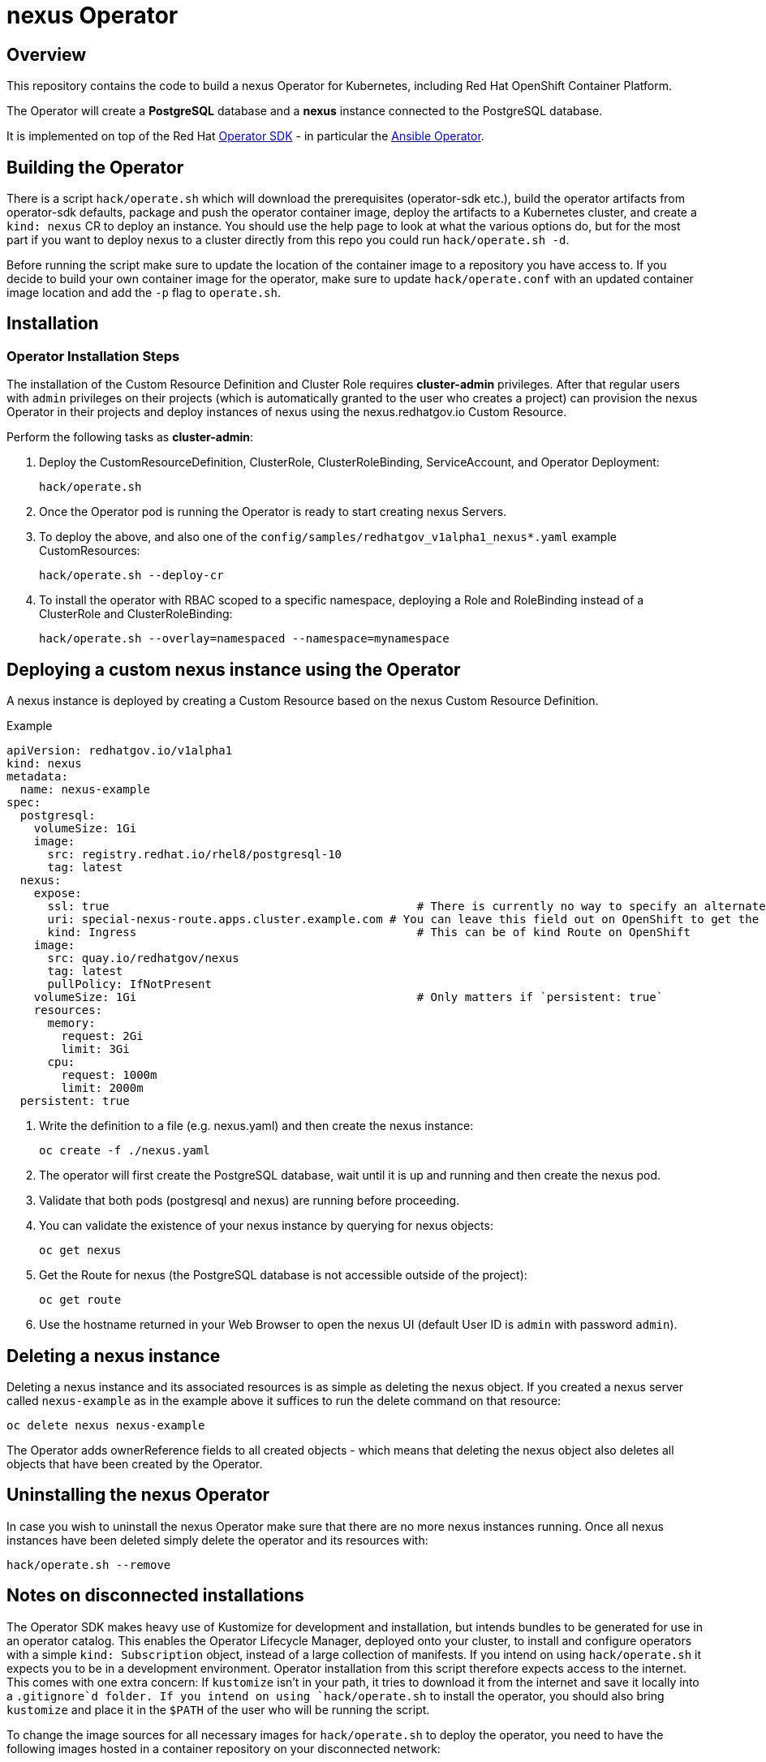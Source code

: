= nexus Operator

== Overview

This repository contains the code to build a nexus Operator for Kubernetes, including Red Hat OpenShift Container Platform.

The Operator will create a *PostgreSQL* database and a *nexus* instance connected to the PostgreSQL database.

It is implemented on top of the Red Hat https://sdk.operatorframework.io/[Operator SDK] - in particular the https://sdk.operatorframework.io/docs/building-operators/ansible/[Ansible Operator].

== Building the Operator

There is a script `hack/operate.sh` which will download the prerequisites (operator-sdk etc.), build the operator artifacts from operator-sdk defaults, package and push the operator container image, deploy the artifacts to a Kubernetes cluster, and create a `kind: nexus` CR to deploy an instance. You should use the help page to look at what the various options do, but for the most part if you want to deploy nexus to a cluster directly from this repo you could run `hack/operate.sh -d`.

Before running the script make sure to update the location of the container image to a repository you have access to. If you decide to build your own container image for the operator, make sure to update `hack/operate.conf` with an updated container image location and add the `-p` flag to `operate.sh`.

== Installation

=== Operator Installation Steps

The installation of the Custom Resource Definition and Cluster Role requires *cluster-admin* privileges. After that regular users with `admin` privileges on their projects (which is automatically granted to the user who creates a project) can provision the nexus Operator in their projects and deploy instances of nexus using the nexus.redhatgov.io Custom Resource.

Perform the following tasks as *cluster-admin*:

. Deploy the CustomResourceDefinition, ClusterRole, ClusterRoleBinding, ServiceAccount, and Operator Deployment:
+
[source,sh]
----
hack/operate.sh
----

. Once the Operator pod is running the Operator is ready to start creating nexus Servers.
. To deploy the above, and also one of the `config/samples/redhatgov_v1alpha1_nexus*.yaml` example CustomResources:
+
[source,sh]
----
hack/operate.sh --deploy-cr
----

. To install the operator with RBAC scoped to a specific namespace, deploying a Role and RoleBinding instead of a ClusterRole and ClusterRoleBinding:
+
[source,sh]
----
hack/operate.sh --overlay=namespaced --namespace=mynamespace
----

== Deploying a custom nexus instance using the Operator

A nexus instance is deployed by creating a Custom Resource based on the nexus Custom Resource Definition.

.Example

[source,texinfo]
----
apiVersion: redhatgov.io/v1alpha1
kind: nexus
metadata:
  name: nexus-example
spec:
  postgresql:
    volumeSize: 1Gi
    image:
      src: registry.redhat.io/rhel8/postgresql-10
      tag: latest
  nexus:
    expose:
      ssl: true                                             # There is currently no way to specify an alternate certificate
      uri: special-nexus-route.apps.cluster.example.com # You can leave this field out on OpenShift to get the default
      kind: Ingress                                         # This can be of kind Route on OpenShift
    image:
      src: quay.io/redhatgov/nexus
      tag: latest
      pullPolicy: IfNotPresent
    volumeSize: 1Gi                                         # Only matters if `persistent: true`
    resources:
      memory:
        request: 2Gi
        limit: 3Gi
      cpu:
        request: 1000m
        limit: 2000m
  persistent: true

----

. Write the definition to a file (e.g. nexus.yaml) and then create the nexus instance:
+
[source,sh]
----
oc create -f ./nexus.yaml
----

. The operator will first create the PostgreSQL database, wait until it is up and running and then create the nexus pod.
. Validate that both pods (postgresql and nexus) are running before proceeding.
. You can validate the existence of your nexus instance by querying for nexus objects:
+
[source,sh]
----
oc get nexus
----

. Get the Route for nexus (the PostgreSQL database is not accessible outside of the project):
+
[source,sh]
----
oc get route
----

. Use the hostname returned in your Web Browser to open the nexus UI (default User ID is `admin` with password `admin`).

== Deleting a nexus instance

Deleting a nexus instance and its associated resources is as simple as deleting the nexus object. If you created a nexus server called `nexus-example` as in the example above it suffices to run the delete command on that resource:

[source,sh]
----
oc delete nexus nexus-example
----

The Operator adds ownerReference fields to all created objects - which means that deleting the nexus object also deletes all objects that have been created by the Operator.

== Uninstalling the nexus Operator

In case you wish to uninstall the nexus Operator make sure that there are no more nexus instances running. Once all nexus instances have been deleted simply delete the operator and its resources with:

[source,sh]
----
hack/operate.sh --remove
----

== Notes on disconnected installations

The Operator SDK makes heavy use of Kustomize for development and installation, but intends bundles to be generated for use in an operator catalog. This enables the Operator Lifecycle Manager, deployed onto your cluster, to install and configure operators with a simple `kind: Subscription` object, instead of a large collection of manifests. If you intend on using `hack/operate.sh` it expects you to be in a development environment. Operator installation from this script therefore expects access to the internet. This comes with one extra concern: If `kustomize` isn't in your path, it tries to download it from the internet and save it locally into a `.gitignore`d folder. If you intend on using `hack/operate.sh` to install the operator, you should also bring `kustomize` and place it in the `$PATH` of the user who will be running the script.

To change the image sources for all necessary images for `hack/operate.sh` to deploy the operator, you need to have the following images hosted in a container repository on your disconnected network:

. quay.io/redhatgov/nexus-operator:latest
. quay.io/redhatgov/nexus:latest
. Some PostgreSQL 10 image that either behaves like the Red Hat PostgreSQL 10 RHEL 8 image or the docker.io/library/postgres:10 image.

The places where you must update those sources are then, respectively:

. `hack/operate.conf`: IMG should point to the nexus-operator image in your environment _before_ running `hack/operate.sh`
. The `kind: nexus` custom resource manifest: `spec.nexus.image.src` and `spec.nexus.image.tag` should be updated
. The `kind: nexus` custom resource manifest: `spec.postgresql.image.src` and `spec.postgresql.image.tag` should be updated

== OLM installation using a custom catalog source

WIP
